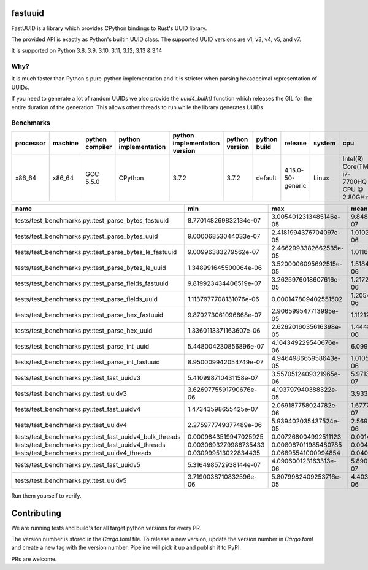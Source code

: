 fastuuid
========

.. image:: https://github.com/fastuuid/fastuuid/actions/workflows/ci-cd.yml/badge.svg
    :target: https://github.com/fastuuid/fastuuid/actions/workflows/ci-cd.yml

FastUUID is a library which provides CPython bindings to Rust's UUID library.

The provided API is exactly as Python's builtin UUID class. The supported UUID versions are v1, v3, v4, v5, and v7.

It is supported on Python 3.8, 3.9, 3.10, 3.11, 3.12, 3.13 & 3.14

Why?
----

It is much faster than Python's pure-python implementation and it is stricter
when parsing hexadecimal representation of UUIDs.

If you need to generate a lot of random UUIDs we also provide the `uuid4_bulk()`
function which releases the GIL for the entire duration of the generation.
This allows other threads to run while the library generates UUIDs.

Benchmarks
----------

===========  =========  =================  =======================  ===============================  ================  ====================  =================  ========  =========================================
processor    machine    python compiler    python implementation    python implementation version    python version    python build          release            system    cpu
===========  =========  =================  =======================  ===============================  ================  ====================  =================  ========  =========================================
x86_64       x86_64     GCC 5.5.0          CPython                  3.7.2                            3.7.2             default               4.15.0-50-generic  Linux     Intel(R) Core(TM) i7-7700HQ CPU @ 2.80GHz
===========  =========  =================  =======================  ===============================  ================  ====================  =================  ========  =========================================


=======================================================  ======================  ======================  ======================  ======================  ======================  ======================  ==========  ==================  ======  ==========
name                                                     min                     max                     mean                    stddev                  median                  iqr                     outliers    ops                 rounds  iterations
=======================================================  ======================  ======================  ======================  ======================  ======================  ======================  ==========  ==================  ======  ==========
tests/test_benchmarks.py::test_parse_bytes_fastuuid      8.770148269832134e-07   3.0054012313485146e-05  9.848993185755912e-07   6.654121944953314e-07   9.530049283057451e-07   2.6979250833392143e-08  515;8080    1015332.2082162144  149366  1
tests/test_benchmarks.py::test_parse_bytes_uuid          9.00006853044033e-07    2.4181994376704097e-05  1.0102117337399724e-06  6.361040394445994e-07   9.739887900650501e-07   3.899913281202316e-08   1130;10702  989891.4916557473   198020  1
tests/test_benchmarks.py::test_parse_bytes_le_fastuuid   9.00996383279562e-07    2.4662993382662535e-05  1.0116569599011118e-06  5.687526428398989e-07   9.840005077421665e-07   2.200249582529068e-08   703;9368    988477.3590622543   163052  1
tests/test_benchmarks.py::test_parse_bytes_le_uuid       1.348991645500064e-06   3.5200006095692515e-05  1.5184524591452776e-06  9.295692916442362e-07   1.448992406949401e-06   3.897002898156643e-08   1620;12511  658565.2346092485   170271  1
tests/test_benchmarks.py::test_parse_fields_fastuuid     9.819923434406519e-07   3.2625976018607616e-05  1.217285795660234e-06   1.0234898538816672e-06  1.087988493964076e-06   6.702612154185772e-08   3199;12487  821499.7690477591   143844  1
tests/test_benchmarks.py::test_parse_fields_uuid         1.1137977708131076e-06  0.000147809402551502    1.2054474234359692e-06  5.093104655522965e-07   1.144595444202423e-06   6.060581654310231e-08   2304;5896   829567.4954861335   167983  5
tests/test_benchmarks.py::test_parse_hex_fastuuid        9.870273061096668e-07   2.906599547713995e-05   1.11212962918218e-06    6.906885628642859e-07   1.0759977158159018e-06  3.0995579436421394e-08  577;8272    899175.7559191765   143288  1
tests/test_benchmarks.py::test_parse_hex_uuid            1.3360113371163607e-06  2.6262016035616398e-05  1.4448148991822913e-06  7.064083638385458e-07   1.3989920262247324e-06  2.9016518965363503e-08  679;4802    692130.1826039868   82156   1
tests/test_benchmarks.py::test_parse_int_uuid            5.448004230856896e-07   4.164349229540676e-06   6.099919819231937e-07   2.0401652680352933e-07  5.548994522541762e-07   4.430039552971725e-08   3607;3925   1639365.8107557097  87951   20
tests/test_benchmarks.py::test_parse_int_fastuuid        8.950009942054749e-07   4.946498665958643e-05   1.0105578493921953e-06  6.873330198387691e-07   9.739887900650501e-07   2.1012965589761734e-08  529;12534   989552.4542226401   176088  1
tests/test_benchmarks.py::test_fast_uuidv3               5.410998710431158e-07   3.5570512409321965e-06  5.971385425220447e-07   1.672736409563351e-07   5.526497261598707e-07   2.949964255094524e-08   4865;6332   1674653.248434526   83508   20
tests/test_benchmarks.py::test_uuidv3                    3.6269775591790676e-06  4.193797940388322e-05   3.933511159797234e-06   1.4521217506191846e-06  3.782013664022088e-06   6.00120984017849e-08    548;4193    254225.79455743768  53582   1
tests/test_benchmarks.py::test_fast_uuidv4               1.47343598655425e-07    2.069187758024782e-06   1.6777362874701377e-07  7.169360028617447e-08   1.5453133528353646e-07  8.188180800061673e-09   6101;11550  5960412.297619802   198413  32
tests/test_benchmarks.py::test_uuidv4                    2.275977749377489e-06   5.939402035437524e-05   2.5699563458422217e-06  1.316784132061215e-06   2.38200300373137e-06    1.309963408857584e-07   2068;5815   389111.667837409    85610   1
tests/test_benchmarks.py::test_fast_uuidv4_bulk_threads  0.0009843519947025925   0.007268004992511123    0.0014418828965801719   0.0007545185495019851   0.0012059269938617945   0.0003288870066171512   42;54       693.5375975204223   549     1
tests/test_benchmarks.py::test_fast_uuidv4_threads       0.0030693279986735433   0.008087011985480785    0.004009611603774935    0.000715605913448762    0.0038650799833703786   0.0006588477554032579   53;19       249.40071478707026  273     1
tests/test_benchmarks.py::test_uuidv4_threads            0.030999513022834435    0.06895541000994854     0.040025271589084616    0.009975862168373506    0.036475206492468715    0.008713199000339955    3;2         24.98421522947798   22      1
tests/test_benchmarks.py::test_fast_uuidv5               5.316498572938144e-07   4.090600123163313e-06   5.890041556925782e-07   1.8620985914996815e-07  5.419497028924525e-07   2.9799412004649576e-08  3998;6415   1697780.8905680121  88921   20
tests/test_benchmarks.py::test_uuidv5                    3.7190038710832596e-06  5.8079982409253716e-05  4.403547300216035e-06   2.439066121654033e-06   3.910012310370803e-06   2.169981598854065e-07   2283;4139   227089.64655629804  57383   1
=======================================================  ======================  ======================  ======================  ======================  ======================  ======================  ==========  ==================  ======  ==========

Run them yourself to verify.


Contributing
============

We are running tests and build's for all target python versions for every PR.

The version number is stored in the `Cargo.toml` file. 
To release a new version, update the version number in `Cargo.toml` and create a new tag with the version number. 
Pipeline will pick it up and publish it to PyPI.


PRs are welcome.
